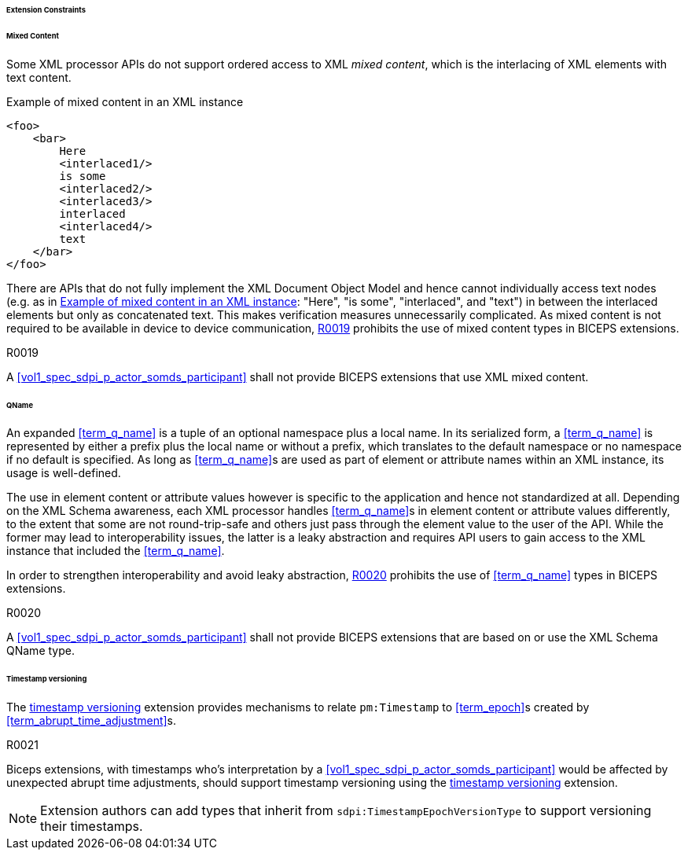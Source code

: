 ====== Extension Constraints

[sdpi_level=+1]
====== Mixed Content

Some XML processor APIs do not support ordered access to XML _mixed content_, which is the interlacing of XML elements with text content.

.Example of mixed content in an XML instance
[source#vol3_clause_extension_constraints_interlaced,xml]
----
<foo>
    <bar>
        Here
        <interlaced1/>
        is some
        <interlaced2/>
        <interlaced3/>
        interlaced
        <interlaced4/>
        text
    </bar>
</foo>
----

There are APIs that do not fully implement the XML Document Object Model and hence cannot individually access text nodes (e.g. as in <<vol3_clause_extension_constraints_interlaced>>: "Here", "is some", "interlaced", and "text") in between the interlaced elements but only as concatenated text.
This makes verification measures unnecessarily complicated.
As mixed content is not required to be available in device to device communication, <<r0019>> prohibits the use of mixed content types in BICEPS extensions.

.R0019
[sdpi_requirement#r0019,sdpi_req_level=shall,sdpi_req_type=tech_feature]
****
[NORMATIVE]
====
A <<vol1_spec_sdpi_p_actor_somds_participant>> shall not provide BICEPS extensions that use XML mixed content.
====
****

[#vol3_clause_extension_qname, sdpi_level=+1]
====== QName

An expanded <<term_q_name>> is a tuple of an optional namespace plus a local name.
In its serialized form, a <<term_q_name>> is represented by either a prefix plus the local name or without a prefix, which translates to the default namespace or no namespace if no default is specified.
As long as <<term_q_name>>s are used as part of element or attribute names within an XML instance, its usage is well-defined.

The use in element content or attribute values however is specific to the application and hence not standardized at all.
Depending on the XML Schema awareness, each XML processor handles <<term_q_name>>s in element content or attribute values differently, to the extent that some are not round-trip-safe and others just pass through the element value to the user of the API.
While the former may lead to interoperability issues, the latter is a leaky abstraction and requires API users to gain access to the XML instance that included the <<term_q_name>>.

In order to strengthen interoperability and avoid leaky abstraction, <<r0020>> prohibits the use of <<term_q_name>> types in BICEPS extensions.

.R0020
[sdpi_requirement#r0020,sdpi_req_level=shall,sdpi_req_type=tech_feature]
****
[NORMATIVE]
====
A <<vol1_spec_sdpi_p_actor_somds_participant>> shall not provide BICEPS extensions that are based on or use the XML Schema QName type.
====
****

[#vol3_clause_extension_timestamp_versioning, sdpi_level=+1]
====== Timestamp versioning

The <<vol3_clause_timestamp_versioning, timestamp versioning>> extension provides mechanisms to relate `pm:Timestamp` to <<term_epoch>>s created by <<term_abrupt_time_adjustment>>s. 

.R0021
[sdpi_requirement#r0021,sdpi_req_level=should,sdpi_req_type=tech_feature]
****
[NORMATIVE]
====
Biceps extensions, with timestamps who's interpretation by a <<vol1_spec_sdpi_p_actor_somds_participant>> would be affected by unexpected abrupt time adjustments, should support timestamp versioning using the <<vol3_clause_timestamp_versioning, timestamp versioning>> extension. 
====

[NOTE]
====
Extension authors can add types that inherit from `sdpi:TimestampEpochVersionType` to support versioning their timestamps. 
====

****
